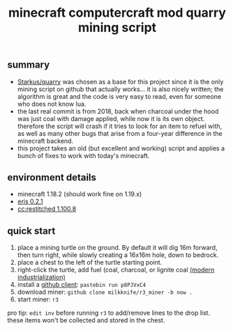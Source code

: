 #+title: minecraft computercraft mod quarry mining script
#+STARTUP: inlineimages
[[https://raw.githubusercontent.com/milkknife/r3_miner/pics/focus_shot.jpg]]
** summary
- [[https://github.com/Starkus/quarry][Starkus/quarry]] was chosen as a base for this project since it is the only mining script on github that actually works... it is also nicely written; the algorithm is great and the code is very easy to read, even for someone who does not know lua.
- the last real commit is from 2018, back when charcoal under the hood was just coal with damage applied, while now it is its own object. therefore the script will crash if it tries to look for an item to refuel with, as well as many other bugs that arise from a four-year difference in the minecraft backend.
- this project takes an old (but excellent and working) script and applies a bunch of fixes to work with today's minecraft.
** environment details
- minecraft 1.18.2 (should work fine on 1.19.x)
- [[https://modrinth.com/modpack/eris/version/0.2.1][eris 0.2.1]]
- [[https://github.com/cc-tweaked/cc-restitched][cc:restitched 1.100.8]]
** quick start
1. place a mining turtle on the ground. By default it will dig 16m forward, then turn right, while slowly creating a 16x16m hole, down to bedrock.
2. place a chest to the left of the turtle starting point.
3. right-click the turtle, add fuel (coal, charcoal, or lignite coal [[https://github.com/AztechMC/Modern-Industrialization][(modern industrialization)]]
4. install a [[https://github.com/eric-wieser/computercraft-github][github client]]: ~pastebin run p8PJVxC4~
5. download miner: ~github clone milkknife/r3_miner -b now .~
6. start miner: ~r3~
[[https://raw.githubusercontent.com/milkknife/r3_miner/pics/quarry.jpg]]
pro tip: ~edit inv~ before running ~r3~ to add/remove lines to the drop list. these items won't be collected and stored in the chest.
